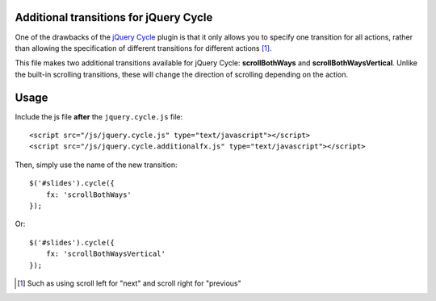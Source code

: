 Additional transitions for jQuery Cycle
=======================================

One of the drawbacks of the `jQuery Cycle`_ plugin is that it only allows you to specify one transition for all actions, rather than allowing the specification of different transitions for different actions [1]_.

This file makes two additional transitions available for jQuery Cycle: **scrollBothWays** and **scrollBothWaysVertical**.  Unlike the built-in scrolling transitions, these will change the direction of scrolling depending on the action.

Usage
=====

Include the js file **after** the ``jquery.cycle.js`` file::

    <script src="/js/jquery.cycle.js" type="text/javascript"></script>
    <script src="/js/jquery.cycle.additionalfx.js" type="text/javascript"></script>

Then, simply use the name of the new transition::

    $('#slides').cycle({
        fx: 'scrollBothWays'
    });

Or::

    $('#slides').cycle({
        fx: 'scrollBothWaysVertical'
    });
    

.. _jQuery Cycle: http://malsup.com/jquery/cycle/

.. [1] Such as using scroll left for "next" and scroll right for "previous"